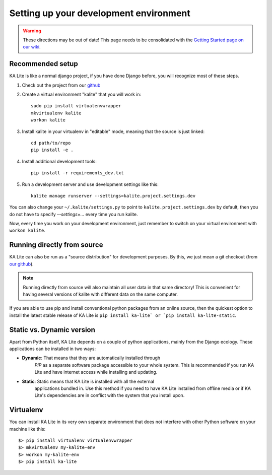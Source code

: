 .. _development-environment:

Setting up your development environment
=======================================

.. warning::  These directions may be out of date! This page needs to be consolidated with the `Getting Started page on our wiki <https://github.com/learningequality/ka-lite/wiki/Getting-started>`_.

Recommended setup
_________________


KA Lite is like a normal django project, if you have done Django before, you will recognize most of these steps.

#. Check out the project from our `github`_
#. Create a virtual environment "kalite" that you will work in::
     
     sudo pip install virtualenvwrapper
     mkvirtualenv kalite
     workon kalite

#. Install kalite in your virtualenv in "editable" mode, meaning that the source is just linked::
     
     cd path/to/repo
     pip install -e .

#. Install additional development tools::
     
     pip install -r requirements_dev.txt

#. Run a development server and use development settings like this::
     
     kalite manage runserver --settings=kalite.project.settings.dev
  

You can also change your ``~/.kalite/settings.py`` to point to ``kalite.project.settings.dev`` by default, then you do not have to specify `--settings=...` every time you run kalite.

Now, every time you work on your development environment, just remember to switch on your virtual environment with ``workon kalite``.

.. _github: https://github.com/learningequality/ka-lite


Running directly from source
____________________________


KA Lite can also be run as a "source distribution" for development purposes.
By this, we just mean a git checkout (from `our github <https://github.com/learningequality/ka-lite/>`_).

.. note:: Running directly from source will also maintain all user data in that
          same directory! This is convenient for having several versions of
          kalite with different data on the same computer.

If you are able to use pip and install conventional python packages from an
online source, then the quickest option to install the latest stable release
of KA Lite is ``pip install ka-lite` or `pip install ka-lite-static``.


Static vs. Dynamic version
__________________________

Apart from Python itself, KA Lite depends on a couple of python applications,
mainly from the Django ecology. These applications can be installed in two ways:

* **Dynamic**: That means that they are automatically installed through
   *PIP* as a separate software package accessible to your whole system. This
   is recommended if you run KA Lite and have internet access while installing
   and updating.
* **Static**: Static means that KA Lite is installed with all the external
   applications bundled in. Use this method if you need to have KA Lite
   installed from offline media or if KA Lite's dependencies are in conflict
   with the system that you install upon.


Virtualenv
__________

You can install KA Lite in its very own separate environment that does not
interfere with other Python software on your machine like this::

    $> pip install virtualenv virtualenvwrapper
    $> mkvirtualenv my-kalite-env
    $> workon my-kalite-env
    $> pip install ka-lite
